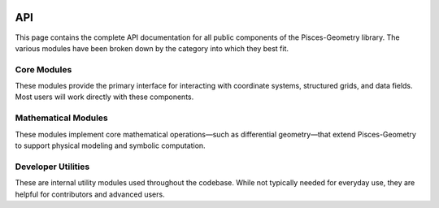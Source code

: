 .. _api:

.. image:: ./images/PyMetric.png
   :width: 300px
   :align: center

API
===

This page contains the complete API documentation for all public components of the Pisces-Geometry library. The
various modules have been broken down by the category into which they best fit.


Core Modules
-------------------
These modules provide the primary interface for interacting with coordinate systems, structured grids, and data fields.
Most users will work directly with these components.


.. autosummary::
    :toctree: _as_gen
    :recursive:
    :template: module.rst

    coordinates
    grids
    fields

Mathematical Modules
--------------------
These modules implement core mathematical operations—such as differential geometry—that extend Pisces-Geometry to support physical modeling and symbolic computation.


.. autosummary::
    :toctree: _as_gen
    :recursive:
    :template: module.rst

    differential_geometry


Developer Utilities
-------------------
These are internal utility modules used throughout the codebase. While not typically needed for everyday use, they are helpful for contributors and advanced users.

.. autosummary::
    :toctree: _as_gen
    :recursive:
    :template: module.rst

    utilities
